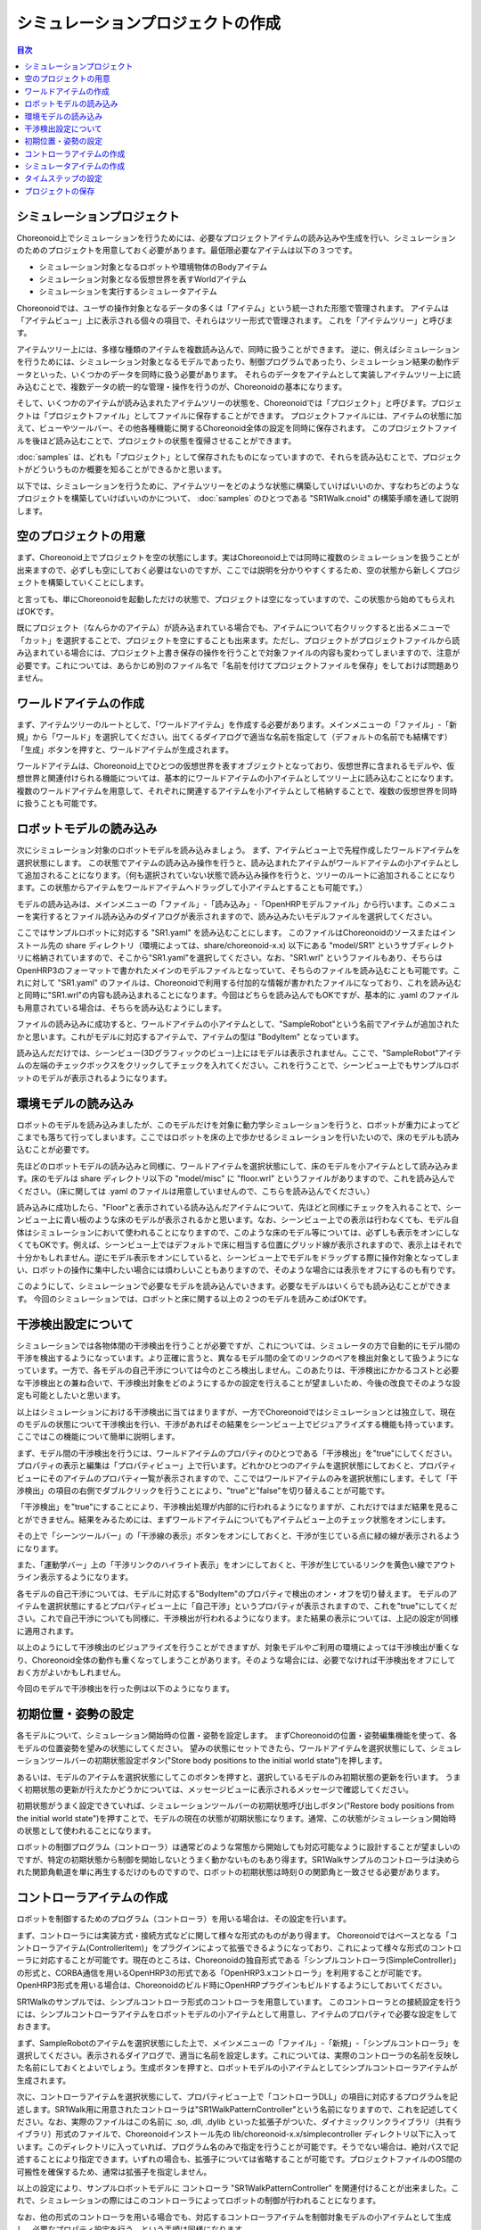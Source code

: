 
シミュレーションプロジェクトの作成
==================================

.. sectionauthor:: 中岡 慎一郎 <s.nakaoka@aist.go.jp>

.. contents:: 目次
   :local:


シミュレーションプロジェクト
----------------------------

Choreonoid上でシミュレーションを行うためには、必要なプロジェクトアイテムの読み込みや生成を行い、シミュレーションのためのプロジェクトを用意しておく必要があります。最低限必要なアイテムは以下の３つです。

* シミュレーション対象となるロボットや環境物体のBodyアイテム
* シミュレーション対象となる仮想世界を表すWorldアイテム
* シミュレーションを実行するシミュレータアイテム


Choreonoidでは、ユーザの操作対象となるデータの多くは「アイテム」という統一された形態で管理されます。
アイテムは「アイテムビュー」上に表示される個々の項目で、それらはツリー形式で管理されます。
これを「アイテムツリー」と呼びます。

アイテムツリー上には、多様な種類のアイテムを複数読み込んで、同時に扱うことができます。
逆に、例えばシミュレーションを行うためには、シミュレーション対象となるモデルであったり、制御プログラムであったり、シミュレーション結果の動作データといった、いくつかのデータを同時に扱う必要があります。
それらのデータをアイテムとして実装しアイテムツリー上に読み込むことで、複数データの統一的な管理・操作を行うのが、Choreonoidの基本になります。

そして、いくつかのアイテムが読み込まれたアイテムツリーの状態を、Choreonoidでは「プロジェクト」と呼びます。プロジェクトは「プロジェクトファイル」としてファイルに保存することができます。
プロジェクトファイルには、アイテムの状態に加えて、ビューやツールバー、その他各種機能に関するChoreonoid全体の設定を同時に保存されます。
このプロジェクトファイルを後ほど読み込むことで、プロジェクトの状態を復帰させることができます。

:doc:`samples` は、どれも「プロジェクト」として保存されたものになっていますので、それらを読み込むことで、プロジェクトがどういうものか概要を知ることができるかと思います。

以下では、シミュレーションを行うために、アイテムツリーをどのような状態に構築していけばいいのか、すなわちどのようなプロジェクトを構築していけばいいのかについて、 :doc:`samples` のひとつである "SR1Walk.cnoid" の構築手順を通して説明します。


空のプロジェクトの用意
----------------------

まず、Choreonoid上でプロジェクトを空の状態にします。実はChoreonoid上では同時に複数のシミュレーションを扱うことが出来ますので、必ずしも空にしておく必要はないのですが、ここでは説明を分かりやすくするため、空の状態から新しくプロジェクトを構築していくことにします。

と言っても、単にChoreonoidを起動しただけの状態で、プロジェクトは空になっていますので、この状態から始めてもらえればOKです。

.. image:: images/project_empty.png

既にプロジェクト（なんらかのアイテム）が読み込まれている場合でも、アイテムについて右クリックすると出るメニューで「カット」を選択することで、プロジェクトを空にすることも出来ます。ただし、プロジェクトがプロジェクトファイルから読み込まれている場合には、プロジェクト上書き保存の操作を行うことで対象ファイルの内容も変わってしまいますので、注意が必要です。これについては、あらかじめ別のファイル名で「名前を付けてプロジェクトファイルを保存」をしておけば問題ありません。


ワールドアイテムの作成
----------------------

まず、アイテムツリーのルートとして、「ワールドアイテム」を作成する必要があります。メインメニューの「ファイル」-「新規」から「ワールド」を選択してください。出てくるダイアログで適当な名前を指定して（デフォルトの名前でも結構です）「生成」ボタンを押すと、ワールドアイテムが生成されます。

.. image:: images/world.png

ワールドアイテムは、Choreonoid上でひとつの仮想世界を表すオブジェクトとなっており、仮想世界に含まれるモデルや、仮想世界と関連付けられる機能については、基本的にワールドアイテムの小アイテムとしてツリー上に読み込むことになります。
複数のワールドアイテムを用意して、それぞれに関連するアイテムを小アイテムとして格納することで、複数の仮想世界を同時に扱うことも可能です。


ロボットモデルの読み込み
------------------------

次にシミュレーション対象のロボットモデルを読み込みましょう。
まず、アイテムビュー上で先程作成したワールドアイテムを選択状態にします。
この状態でアイテムの読み込み操作を行うと、読み込まれたアイテムがワールドアイテムの小アイテムとして追加されることになります。（何も選択されていない状態で読み込み操作を行うと、ツリーのルートに追加されることになります。この状態からアイテムをワールドアイテムへドラッグして小アイテムとすることも可能です。）


モデルの読み込みは、メインメニューの「ファイル」-「読み込み」-「OpenHRPモデルファイル」から行います。このメニューを実行するとファイル読み込みのダイアログが表示されますので、読み込みたいモデルファイルを選択してください。

ここではサンプルロボットに対応する "SR1.yaml" を読み込むことにします。
このファイルはChoreonoidのソースまたはインストール先の share ディレクトリ（環境によっては、share/choreonoid-x.x) 以下にある "model/SR1" というサブディレクトリに格納されていますので、そこから"SR1.yaml"を選択してください。なお、"SR1.wrl" というファイルもあり、そちらはOpenHRP3のフォーマットで書かれたメインのモデルファイルとなっていて、そちらのファイルを読み込むことも可能です。これに対して "SR1.yaml" のファイルは、Choreonoidで利用する付加的な情報が書かれたファイルになっており、これを読み込むと同時に"SR1.wrl"の内容も読み込まれることになります。今回はどちらを読み込んでもOKですが、基本的に .yaml のファイルも用意されている場合は、そちらを読み込むようにします。


ファイルの読み込みに成功すると、ワールドアイテムの小アイテムとして、"SampleRobot"という名前でアイテムが追加されたかと思います。これがモデルに対応するアイテムで、アイテムの型は "BodyItem" となっています。

.. image:: images/load_model.png

.. "SampleRobot" は、モデルファイルを修正して、"SR1"となるようにしたい。

読み込んだだけでは、シーンビュー(3Dグラフィックのビュー)上にはモデルは表示されません。ここで、"SampleRobot"アイテムの左端のチェックボックスをクリックしてチェックを入れてください。これを行うことで、シーンビュー上でもサンプルロボットのモデルが表示されるようになります。

.. image:: images/load_model2.png

環境モデルの読み込み
--------------------

ロボットのモデルを読み込みましたが、このモデルだけを対象に動力学シミュレーションを行うと、ロボットが重力によってどこまでも落ちて行ってしまいます。ここではロボットを床の上で歩かせるシミュレーションを行いたいので、床のモデルも読み込むことが必要です。

先ほどのロボットモデルの読み込みと同様に、ワールドアイテムを選択状態にして、床のモデルを小アイテムとして読み込みます。床のモデルは share ディレクトリ以下の "model/misc" に "floor.wrl" というファイルがありますので、これを読み込んでください。（床に関しては .yaml のファイルは用意していませんので、こちらを読み込んでください。）

.. image:: images/load_floor.png

読み込みに成功したら、"Floor"と表示されている読み込んだアイテムについて、先ほどと同様にチェックを入れることで、シーンビュー上に青い板のような床のモデルが表示されるかと思います。なお、シーンビュー上での表示は行わなくても、モデル自体はシミュレーションにおいて使われることになりますので、このような床のモデル等については、必ずしも表示をオンにしなくてもOKです。例えば、シーンビュー上ではデフォルトで床に相当する位置にグリッド線が表示されますので、表示上はそれで十分かもしれません。逆にモデル表示をオンにしていると、シーンビュー上でモデルをドラッグする際に操作対象となってしまい、ロボットの操作に集中したい場合には煩わしいこともありますので、そのような場合には表示をオフにするのも有りです。

.. image:: images/load_floor2.png

このようにして、シミュレーションで必要なモデルを読み込んでいきます。必要なモデルはいくらでも読み込むことができます。
今回のシミュレーションでは、ロボットと床に関する以上の２つのモデルを読みこめばOKです。


干渉検出設定について
--------------------

シミュレーションでは各物体間の干渉検出を行うことが必要ですが、これについては、シミュレータの方で自動的にモデル間の干渉を検出するようになっています。より正確に言うと、異なるモデル間の全てのリンクのペアを検出対象として扱うようになっています。一方で、各モデルの自己干渉については今のところ検出しません。このあたりは、干渉検出にかかるコストと必要な干渉検出との兼ね合いで、干渉検出対象をどのようにするかの設定を行えることが望ましいため、今後の改良でそのような設定も可能としたいと思います。

以上はシミュレーションにおける干渉検出に当てはまりますが、一方でChoreonoidではシミュレーションとは独立して、現在のモデルの状態について干渉検出を行い、干渉があればその結果をシーンビュー上でビジュアライズする機能も持っています。ここではこの機能について簡単に説明します。

まず、モデル間の干渉検出を行うには、ワールドアイテムのプロパティのひとつである「干渉検出」を"true"にしてください。プロパティの表示と編集は「プロパティビュー」上で行います。どれかひとつのアイテムを選択状態にしておくと、プロパティビューにそのアイテムのプロパティ一覧が表示されますので、ここではワールドアイテムのみを選択状態にします。そして「干渉検出」の項目の右側でダブルクリックを行うことにより、"true"と"false"を切り替えることが可能です。

.. image:: images/conflict_true.png

「干渉検出」を"true"にすることにより、干渉検出処理が内部的に行われるようになりますが、これだけではまだ結果を見ることができません。結果をみるためには、まずワールドアイテムについてもアイテムビュー上のチェック状態をオンにします。

その上で「シーンツールバー」の「干渉線の表示」ボタンをオンにしておくと、干渉が生じている点に緑の線が表示されるようになります。

.. image:: images/conflict_toolbar.png

また、「運動学バー」上の「干渉リンクのハイライト表示」をオンにしておくと、干渉が生じているリンクを黄色い線でアウトライン表示するようになります。

.. image:: images/conflict_toolbar2.png


各モデルの自己干渉については、モデルに対応する"BodyItem"のプロパティで検出のオン・オフを切り替えます。
モデルのアイテムを選択状態にするとプロパティビュー上に「自己干渉」というプロパティが表示されますので、これを"true"にしてください。これで自己干渉についても同様に、干渉検出が行われるようになります。また結果の表示については、上記の設定が同様に適用されます。

.. image:: images/conflict_true2.png

以上のようにして干渉検出のビジュアライズを行うことができますが、対象モデルやご利用の環境によっては干渉検出が重くなり、Choreonoid全体の動作も重くなってしまうことがあります。そのような場合には、必要でなければ干渉検出をオフにしておく方がよいかもしれません。

今回のモデルで干渉検出を行った例は以下のようになります。

.. image:: images/conflict_example.png


初期位置・姿勢の設定
--------------------

各モデルについて、シミュレーション開始時の位置・姿勢を設定します。
まずChoreonoidの位置・姿勢編集機能を使って、各モデルの位置姿勢を望みの状態にしてください。
望みの状態にセットできたら、ワールドアイテムを選択状態にして、シミュレーションツールバーの初期状態設定ボタン("Store body positions to the initial world state")を押します。

.. image:: images/init_set_button.png

あるいは、モデルのアイテムを選択状態にしてこのボタンを押すと、選択しているモデルのみ初期状態の更新を行います。
うまく初期状態の更新が行えたかどうかについては、メッセージビューに表示されるメッセージで確認してください。

.. image:: images/init_set_message.png

初期状態がうまく設定できていれば、シミュレーションツールバーの初期状態呼び出しボタン("Restore body positions from the initial world state")を押すことで、モデルの現在の状態が初期状態になります。通常、この状態がシミュレーション開始時の状態として使われることになります。

.. image:: images/init_call_button.png

.. 上記のボタンについて翻訳が抜けていたので、翻訳をつけたマイナーアップデート後に書きなおす。

ロボットの制御プログラム（コントローラ）は通常どのような常態から開始しても対応可能なように設計することが望ましいのですが、特定の初期状態から制御を開始しないとうまく動かないものもあり得ます。SR1Walkサンプルのコントローラは決められた関節角軌道を単に再生するだけのものですので、ロボットの初期状態は時刻０の関節角と一致させる必要があります。


コントローラアイテムの作成
--------------------------

ロボットを制御するためのプログラム（コントローラ）を用いる場合は、その設定を行います。

まず、コントローラには実装方式・接続方式などに関して様々な形式のものがあり得ます。
Choreonoidではベースとなる「コントローラアイテム(ControllerItem)」をプラグインによって拡張できるようになっており、これによって様々な形式のコントローラに対応することが可能です。現在のところは、Choreonoidの独自形式である「シンプルコントローラ(SimpleController)」の形式と、CORBA通信を用いるOpenHRP3の形式である「OpenHRP3.xコントローラ」を利用することが可能です。OpenHRP3形式を用いる場合は、Choreonoidのビルド時にOpenHRPプラグインもビルドするようにしておいてください。

SR1Walkのサンプルでは、シンプルコントローラ形式のコントローラを用意しています。
このコントローラとの接続設定を行うには、シンプルコントローラアイテムをロボットモデルの小アイテムとして用意し、アイテムのプロパティで必要な設定をしておきます。

まず、SampleRobotのアイテムを選択状態にした上で、メインメニューの「ファイル」-「新規」-「シンプルコントローラ」を選択してください。表示されるダイアログで、適当に名前を設定します。これについては、実際のコントローラの名前を反映した名前にしておくとよいでしょう。生成ボタンを押すと、ロボットモデルの小アイテムとしてシンプルコントローラアイテムが生成されます。

.. image:: images/add_controller.png

次に、コントローラアイテムを選択状態にして、プロパティビュー上で「コントローラDLL」の項目に対応するプログラムを記述します。SR1Walk用に用意されたコントローラは"SR1WalkPatternController"という名前になりますので、これを記述してください。なお、実際のファイルはこの名前に .so, .dll, .dylib といった拡張子がついた、ダイナミックリンクライブラリ（共有ライブラリ）形式のファイルで、Choreonoidインストール先の lib/choreonoid-x.x/simplecontroller ディレクトリ以下に入っています。このディレクトリに入っていれば、プログラム名のみで指定を行うことが可能です。そうでない場合は、絶対パスで記述することにより指定できます。いずれの場合も、拡張子については省略することが可能です。プロジェクトファイルのOS間の可搬性を確保するため、通常は拡張子を指定しません。

.. image:: images/controller_property.png

以上の設定により、サンプルロボットモデルに コントローラ "SR1WalkPatternController" を関連付けることが出来ました。これで、シミュレーションの際にはこのコントローラによってロボットの制御が行われることになります。

なお、他の形式のコントローラを用いる場合でも、対応するコントローラアイテムを制御対象モデルの小アイテムとして生成し、必要なプロパティ設定を行う、という手順は同様になります。


シミュレータアイテムの作成
--------------------------

最後に、シミュレーションの実際の計算処理を行うエンジンである「シミュレータアイテム」を用意し、ワールドアイテムと関連付けておく必要があります。

シミュレータアイテムについても、そのベース部分をプラグインで拡張することで様々なエンジンを利用可能となるように設計されており、実際のエンジンに対応する様々なシミュレータアイテムを実装可能です。
現在のところChoreonoid本体では、我々が開発したエンジンを組み込んだ「AISTシミュレータアイテム」と、オープンソースの動力学エンジンで広く使われているもののひとつである"Open Dynamics Engine" を組み込んだ「ODEシミュレータアイテム」が利用可能となっています。（ODEシミュレータについては、ODEプラグインをビルドしておく必要があります。）

ここでは、AISTシミュレータを使うことにしましょう。シミュレータアイテムについても、ワールドアイテムの小アイテムとして生成することで、シミュレーション対象のワールドとの関連付けを行います。そこで、まずワールドアイテムを選択状態にし、メインメニューの「ファイル」-「新規」-「AISTシミュレータ」を実行して、アイテムの生成を行います。

.. image:: images/simulator_item.png

シミュレータアイテムについても、その設定は基本的にプロパティビュー上で行うことができます。
ここではまず「記録モード」を「末尾」にして、「時間長」に「13.4」を指定します。
SR1WalkPatternControllerは13.4秒分のパターンを再生するだけのコントローラで、それ以上動作を続けると挙動がおかしくなりますので、こうしておく必要があります。もちろん、一般的にはどれだけ制御を続けても正常に動くようにコントローラを設計するのが望ましいです。

.. image:: images/simulator_property.png

ここでは説明しませんが、他のプロパティを調整することで、シミュレーションに関わる様々な挙動を調整することが可能です。ここでは残りは全てデフォルトにしておくことにします。

このようにシミュレータアイテムを生成してプロパティの設定を行うのですが、シミュレータアイテムはひとつのワールドアイテムに対していくら生成してもかまいません。複数のシミュレータアイテムを用意しておくことで、異なるシミュレータや異なるプロパティ設定によるシミュレーション結果の比較などを、より効率的に行うことが可能です。


タイムステップの設定
--------------------

シミュレーションにおけるタイムステップ（時間刻み幅）は、Choreonoid全体の時間を管理する「タイムバー」上で設定します。
タイムバーの右端の設定ボタンを押すと出てくる設定ダイアログにて表示される「内部フレームレート」が、シミュレーションのタイムステップも決定するパラメータとなっています。今回のサンプルではコントローラがタイムステップ 2 [ms] = 500 [fps] を想定していますので、「内部フレームレート」にも「500」を指定しておくことが必要です。

.. image:: images/timebar.png

このようにコントローラの対応にも合わせる必要が出てきますが、一般的にはタイムステップを細かくする（＝フレームレートを上げる）ことで、よりシミュレーションが安定かつ高精度になります。一方でシミュレーション速度は遅くなってしまうので、両者のトレードオフを考慮しながら適切な値を設定することが重要です。


プロジェクトの保存
------------------

以上で歩行サンプルのプロジェクト設定はひととおり完了になります。

これでもうシミュレーションも可能ですが、せっかくこれだけの設定を行いましたので、再度利用できるように、これまでの設定をプロジェクトファイルとして保存しておきましょう。メインメニューの「ファイル」-「名前を付けてプロジェクトを保存」を実行し、適当な名前をつけて保存してください。保存したファイルは拡張子 ".cnoid" のファイル名で保存され、Choreonoid起動時のコマンドラインパラメータや、メインメニューの「ファイル」-「プロジェクトの読み込み」などで読み込むことが可能です。

なお、ファイルツールバーの「プロジェクト保存」のボタンを押すことでも、プロジェクトファイルの保存を行うことができます。この場合、まだプロジェクトファイルへの保存がされていなければ、「名前を付けて保存」と同様の動作になりますし、既に保存がされている場合は、ファイルメニューの「プロジェクトに保存」と同様に上書き保存となります。
実はChoreonoidはまだ十分に安定しているとは言えない部分もあり、操作によってはクラッシュしてしまうこともあり得ますので、プロジェクト作成中はこまめにこのボタンを押して保存しながら作業を進めることをお勧めします。

.. image:: images/toolbar_save.png

では、シミュレーションを行いましょう。次のページ (:doc:`howto-exec-playback-simulation`) に進んでください。
